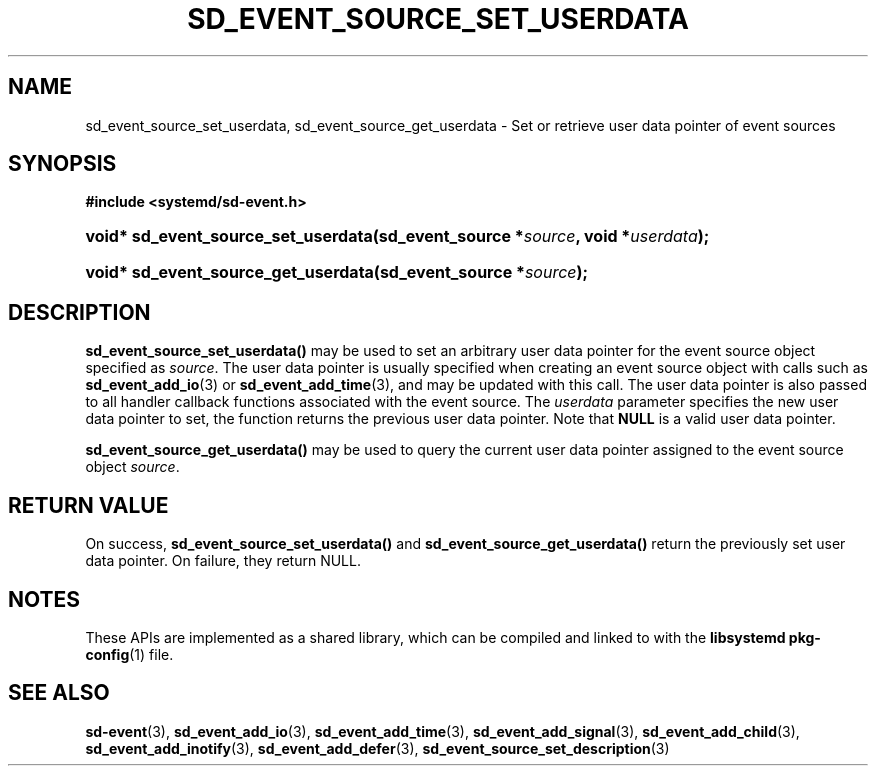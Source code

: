 '\" t
.TH "SD_EVENT_SOURCE_SET_USERDATA" "3" "" "systemd 244" "sd_event_source_set_userdata"
.\" -----------------------------------------------------------------
.\" * Define some portability stuff
.\" -----------------------------------------------------------------
.\" ~~~~~~~~~~~~~~~~~~~~~~~~~~~~~~~~~~~~~~~~~~~~~~~~~~~~~~~~~~~~~~~~~
.\" http://bugs.debian.org/507673
.\" http://lists.gnu.org/archive/html/groff/2009-02/msg00013.html
.\" ~~~~~~~~~~~~~~~~~~~~~~~~~~~~~~~~~~~~~~~~~~~~~~~~~~~~~~~~~~~~~~~~~
.ie \n(.g .ds Aq \(aq
.el       .ds Aq '
.\" -----------------------------------------------------------------
.\" * set default formatting
.\" -----------------------------------------------------------------
.\" disable hyphenation
.nh
.\" disable justification (adjust text to left margin only)
.ad l
.\" -----------------------------------------------------------------
.\" * MAIN CONTENT STARTS HERE *
.\" -----------------------------------------------------------------
.SH "NAME"
sd_event_source_set_userdata, sd_event_source_get_userdata \- Set or retrieve user data pointer of event sources
.SH "SYNOPSIS"
.sp
.ft B
.nf
#include <systemd/sd\-event\&.h>
.fi
.ft
.HP \w'void*\ sd_event_source_set_userdata('u
.BI "void* sd_event_source_set_userdata(sd_event_source\ *" "source" ", void\ *" "userdata" ");"
.HP \w'void*\ sd_event_source_get_userdata('u
.BI "void* sd_event_source_get_userdata(sd_event_source\ *" "source" ");"
.SH "DESCRIPTION"
.PP
\fBsd_event_source_set_userdata()\fR
may be used to set an arbitrary user data pointer for the event source object specified as
\fIsource\fR\&. The user data pointer is usually specified when creating an event source object with calls such as
\fBsd_event_add_io\fR(3)
or
\fBsd_event_add_time\fR(3), and may be updated with this call\&. The user data pointer is also passed to all handler callback functions associated with the event source\&. The
\fIuserdata\fR
parameter specifies the new user data pointer to set, the function returns the previous user data pointer\&. Note that
\fBNULL\fR
is a valid user data pointer\&.
.PP
\fBsd_event_source_get_userdata()\fR
may be used to query the current user data pointer assigned to the event source object
\fIsource\fR\&.
.SH "RETURN VALUE"
.PP
On success,
\fBsd_event_source_set_userdata()\fR
and
\fBsd_event_source_get_userdata()\fR
return the previously set user data pointer\&. On failure, they return NULL\&.
.SH "NOTES"
.PP
These APIs are implemented as a shared library, which can be compiled and linked to with the
\fBlibsystemd\fR\ \&\fBpkg-config\fR(1)
file\&.
.SH "SEE ALSO"
.PP
\fBsd-event\fR(3),
\fBsd_event_add_io\fR(3),
\fBsd_event_add_time\fR(3),
\fBsd_event_add_signal\fR(3),
\fBsd_event_add_child\fR(3),
\fBsd_event_add_inotify\fR(3),
\fBsd_event_add_defer\fR(3),
\fBsd_event_source_set_description\fR(3)
